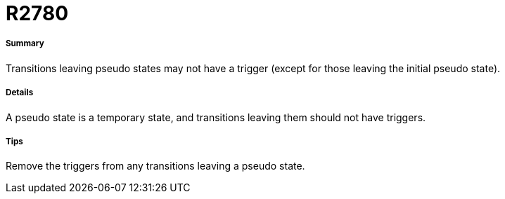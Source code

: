// Disable all captions for figures.
:!figure-caption:
// Path to the stylesheet files
:stylesdir: .

[[R2780]]

[[r2780]]
= R2780

[[Summary]]

[[summary]]
===== Summary

Transitions leaving pseudo states may not have a trigger (except for those leaving the initial pseudo state).

[[Details]]

[[details]]
===== Details

A pseudo state is a temporary state, and transitions leaving them should not have triggers.

[[Tips]]

[[tips]]
===== Tips

Remove the triggers from any transitions leaving a pseudo state.


